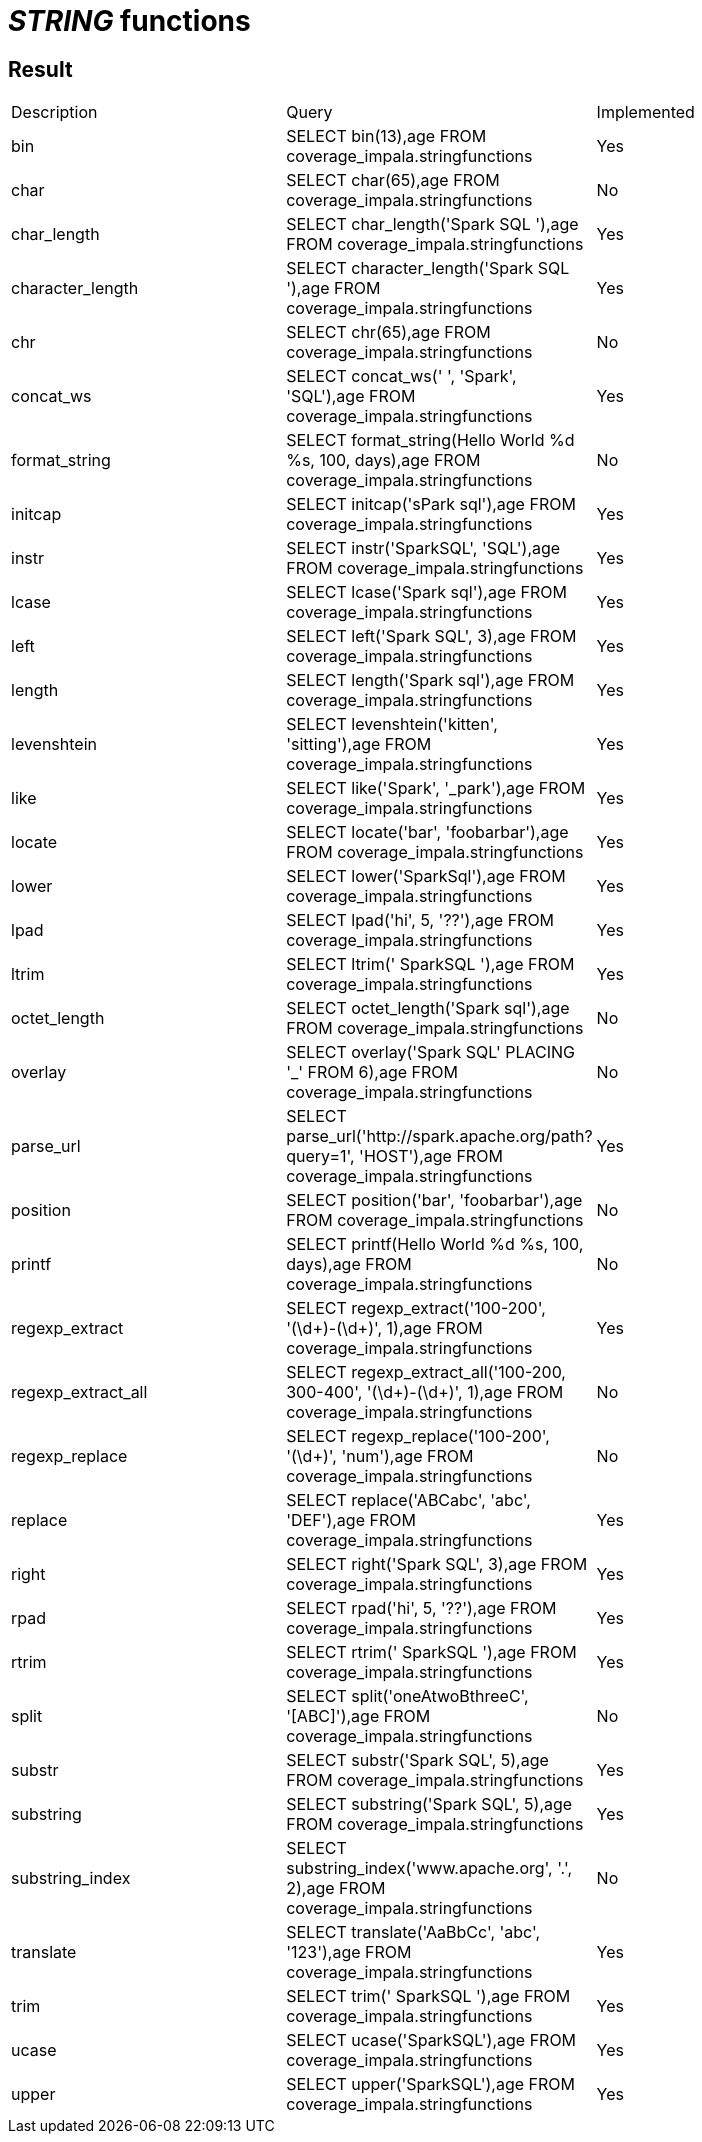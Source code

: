 = _STRING_ functions

== Result

[cols="1,1,1"]
|===
|Description |Query |Implemented
| bin
| SELECT bin(13),age FROM coverage_impala.stringfunctions
| Yes

| char
| SELECT char(65),age FROM coverage_impala.stringfunctions
| No

| char_length
| SELECT char_length('Spark SQL '),age FROM coverage_impala.stringfunctions
| Yes

| character_length
| SELECT character_length('Spark SQL '),age FROM coverage_impala.stringfunctions
| Yes

| chr
| SELECT chr(65),age FROM coverage_impala.stringfunctions
| No

| concat_ws
| SELECT concat_ws(' ', 'Spark', 'SQL'),age FROM coverage_impala.stringfunctions
| Yes

| format_string
| SELECT format_string(Hello World %d %s, 100, days),age FROM coverage_impala.stringfunctions
| No

| initcap
| SELECT initcap('sPark sql'),age FROM coverage_impala.stringfunctions
| Yes

| instr
| SELECT instr('SparkSQL', 'SQL'),age FROM coverage_impala.stringfunctions
| Yes

| lcase
| SELECT lcase('Spark sql'),age FROM coverage_impala.stringfunctions
| Yes

| left
| SELECT left('Spark SQL', 3),age FROM coverage_impala.stringfunctions
| Yes

| length
| SELECT length('Spark sql'),age FROM coverage_impala.stringfunctions
| Yes

| levenshtein
| SELECT levenshtein('kitten', 'sitting'),age FROM coverage_impala.stringfunctions
| Yes

| like
| SELECT like('Spark', '_park'),age FROM coverage_impala.stringfunctions
| Yes

| locate
| SELECT locate('bar', 'foobarbar'),age FROM coverage_impala.stringfunctions
| Yes

| lower
| SELECT lower('SparkSql'),age FROM coverage_impala.stringfunctions
| Yes

| lpad
| SELECT lpad('hi', 5, '??'),age FROM coverage_impala.stringfunctions
| Yes

| ltrim
| SELECT ltrim('    SparkSQL   '),age FROM coverage_impala.stringfunctions
| Yes

| octet_length
| SELECT octet_length('Spark sql'),age FROM coverage_impala.stringfunctions
| No

| overlay
| SELECT overlay('Spark SQL' PLACING '_' FROM 6),age FROM coverage_impala.stringfunctions
| No

| parse_url
| SELECT parse_url('http://spark.apache.org/path?query=1', 'HOST'),age FROM coverage_impala.stringfunctions
| Yes

| position
| SELECT position('bar', 'foobarbar'),age FROM coverage_impala.stringfunctions
| No

| printf
| SELECT printf(Hello World %d %s, 100, days),age FROM coverage_impala.stringfunctions
| No

| regexp_extract
| SELECT regexp_extract('100-200', '(\d+)-(\d+)', 1),age FROM coverage_impala.stringfunctions
| Yes

| regexp_extract_all
| SELECT regexp_extract_all('100-200, 300-400', '(\d+)-(\d+)', 1),age FROM coverage_impala.stringfunctions
| No

| regexp_replace
| SELECT regexp_replace('100-200', '(\d+)', 'num'),age FROM coverage_impala.stringfunctions
| No

| replace
| SELECT replace('ABCabc', 'abc', 'DEF'),age FROM coverage_impala.stringfunctions
| Yes

| right
| SELECT right('Spark SQL', 3),age FROM coverage_impala.stringfunctions
| Yes

| rpad
| SELECT rpad('hi', 5, '??'),age FROM coverage_impala.stringfunctions
| Yes

| rtrim
| SELECT rtrim('    SparkSQL   '),age FROM coverage_impala.stringfunctions
| Yes

| split
| SELECT split('oneAtwoBthreeC', '[ABC]'),age FROM coverage_impala.stringfunctions
| No

| substr
| SELECT substr('Spark SQL', 5),age FROM coverage_impala.stringfunctions
| Yes

| substring
| SELECT substring('Spark SQL', 5),age FROM coverage_impala.stringfunctions
| Yes

| substring_index
| SELECT substring_index('www.apache.org', '.', 2),age FROM coverage_impala.stringfunctions
| No

| translate
| SELECT translate('AaBbCc', 'abc', '123'),age FROM coverage_impala.stringfunctions
| Yes

| trim
| SELECT trim('    SparkSQL   '),age FROM coverage_impala.stringfunctions
| Yes

| ucase
| SELECT ucase('SparkSQL'),age FROM coverage_impala.stringfunctions
| Yes

| upper
| SELECT upper('SparkSQL'),age FROM coverage_impala.stringfunctions
| Yes

|===
